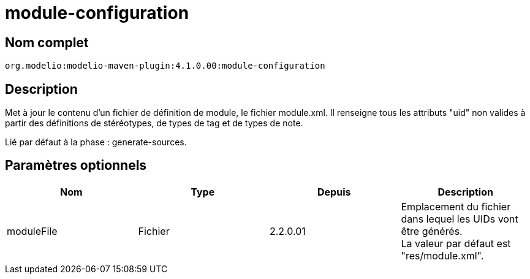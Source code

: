 // Disable all captions for figures.
:!figure-caption:
// Path to the stylesheet files
:stylesdir: .

= module-configuration

== Nom complet

----
org.modelio:modelio-maven-plugin:4.1.0.00:module-configuration
----

== Description

Met à jour le contenu d'un fichier de définition de module, le fichier module.xml. Il renseigne tous les attributs "uid" non valides à partir des définitions de stéréotypes, de types de tag et de types de note.

Lié par défaut à la phase : generate-sources.

== Paramètres optionnels

[cols=",,,",options="header",]
|===============================================================================================
|Nom |Type |Depuis |Description
|moduleFile |Fichier |2.2.0.01 |Emplacement du fichier dans lequel les UIDs vont être générés. +
La valeur par défaut est "res/module.xml".
|===============================================================================================


